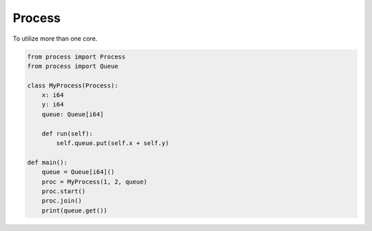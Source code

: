 Process
-------

To utilize more than one core.

.. code-block:: mys

   from process import Process
   from process import Queue
   
   class MyProcess(Process):
       x: i64
       y: i64
       queue: Queue[i64]
   
       def run(self):
           self.queue.put(self.x + self.y)
   
   def main():
       queue = Queue[i64]()
       proc = MyProcess(1, 2, queue)
       proc.start()
       proc.join()
       print(queue.get())
